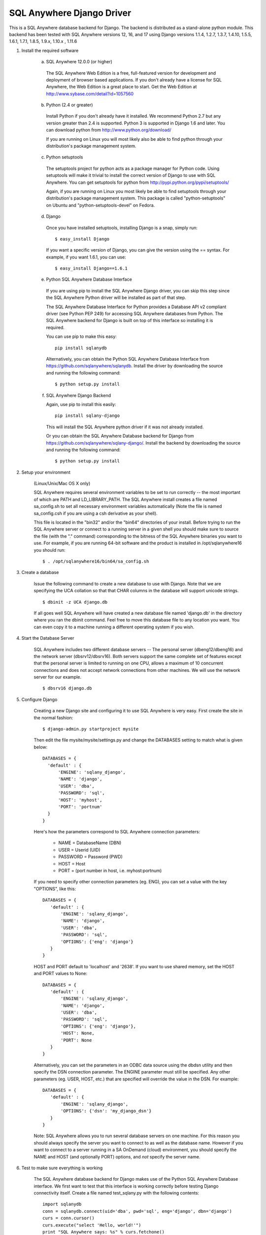 .. ***************************************************************************
.. Copyright (c) 2015 SAP AG or an SAP affiliate company. All rights reserved.
.. ***************************************************************************

SQL Anywhere Django Driver
==========================
This is a SQL Anywhere database backend for Django. The backend is
distributed as a stand-alone python module. This backend has been
tested with SQL Anywhere versions 12, 16, and 17 using Django versions 1.1.4, 
1.2.7, 1.3.7, 1.4.10, 1.5.5, 1.6.1, 1.7.1, 1.8.5, 1.9.x, 1.10.x , 1.11.6

#. Install the required software

    (a) SQL Anywhere 12.0.0 (or higher)

       The SQL Anywhere Web Edition is a free, full-featured version for
       development and deployment of browser based applications. If you don't
       already have a license for SQL Anywhere, the Web Edition is a great
       place to start. Get the Web Edition at
       http://www.sybase.com/detail?id=1057560
    
    (b) Python (2.4 or greater)

       Install Python if you don't already have it installed. We recommend
       Python 2.7 but any version greater than 2.4 is supported. Python 3 is
       supported in Django 1.6 and later. You can download python from
       http://www.python.org/download/
    
       If you are running on Linux you will most likely also be able to find
       python through your distribution's package management system.
    
    (c) Python setuptools
   
       The setuptools project for python acts as a package manager for Python
       code. Using setuptools will make it trivial to install the correct
       version of Django to use with SQL Anywhere. You can get setuptools for
       python from http://pypi.python.org/pypi/setuptools/
    
       Again, if you are running on Linux you most likely be able to find
       setuptools through your distribution's package management
       system. This package is called "python-setuptools" on Ubuntu and
       "python-setuptools-devel" on Fedora.
    
    (d) Django
    
       Once you have installed setuptools, installing Django is a snap, simply run::
    
           $ easy_install Django

       If you want a specific version of Django, you can give the version using
       the == syntax. For example, if you want 1.6.1, you can use::
    
           $ easy_install Django==1.6.1

    (e) Python SQL Anywhere Database Interface
    
       If you are using pip to install the SQL Anywhere Django driver, you can
       skip this step since the SQL Anywhere Python driver will be installed
       as part of that step.

       The SQL Anywhere Database Interface for Python provides a Database API v2
       compliant driver (see Python PEP 249) for accessing SQL Anywhere
       databases from Python. The SQL Anywhere backend for Django is built on
       top of this interface so installing it is required.
    
       You can use pip to make this easy::

           pip install sqlanydb

       Alternatively, you can obtain the Python SQL Anywhere Database Interface 
       from https://github.com/sqlanywhere/sqlanydb. Install the driver by
       downloading the source and running the following command::
    
           $ python setup.py install

    (f) SQL Anywhere Django Backend
    
        Again, use pip to install this easily::

           pip install sqlany-django

	This will install the SQL Anywhere python driver if it was not already
	installed.

        Or you can obtain the SQL Anywhere Database backend for Django from
        https://github.com/sqlanywhere/sqlany-django/. Install the backend by
	downloading the source and running the following command::
    
           $ python setup.py install

#. Setup your environment

    (Linux/Unix/Mac OS X only)
    
    SQL Anywhere requires several environment variables to be set to run
    correctly -- the most important of which are PATH and
    LD_LIBRARY_PATH. The SQL Anywhere install creates a file named
    sa_config.sh to set all necessary environment variables automatically
    (Note the file is named sa_config.csh if you are using a csh
    derivative as your shell).
    
    This file is located in the "bin32" and/or the "bin64" directories of
    your install. Before trying to run the SQL Anywhere server or connect
    to a running server in a given shell you should make sure to source
    the file (with the "." command) corresponding to the bitness of the
    SQL Anywhere binaries you want to use. For example, if you are running 64-bit
    software and the product is installed in /opt/sqlanywhere16 you should run::
    
        $ . /opt/sqlanywhere16/bin64/sa_config.sh

#. Create a database

    Issue the following command to create a new database to use with
    Django. Note that we are specifying the UCA collation so that that CHAR
    columns in the database will support unicode strings. ::
    
       $ dbinit -z UCA django.db
    
    If all goes well SQL Anywhere will have created a new database file
    named 'django.db' in the directory where you ran the dbinit
    command. Feel free to move this database file to any location you
    want. You can even copy it to a machine running a different operating
    system if you wish.

#. Start the Database Server

    SQL Anywhere includes two different database servers -- The personal
    server (dbeng12/dbeng16) and the network server (dbsrv12/dbsrv16). Both
    servers support the same complete set of features except that the
    personal server is limited to running on one CPU, allows a maximum of
    10 concurrent connections and does not accept network connections from
    other machines. We will use the network server for our example. ::
    
       $ dbsrv16 django.db
    
#. Configure Django

    Creating a new Django site and configuring it to use SQL Anywhere is
    very easy. First create the site in the normal fashion::
    
        $ django-admin.py startproject mysite
    
    Then edit the file mysite/mysite/settings.py and change the DATABASES
    setting to match what is given below::
    
        DATABASES = {
	  'default' : {
 	      'ENGINE': 'sqlany_django',
	      'NAME': 'django',
	      'USER': 'dba',
	      'PASSWORD': 'sql',
	      'HOST': 'myhost',
	      'PORT': 'portnum'
	  }
        }

    Here's how the parameters correspond to SQL Anywhere connection parameters:
    
       * NAME = DatabaseName (DBN)
       * USER = Userid (UID)
       * PASSWORD = Password (PWD)
       * HOST = Host
       * PORT = (port number in host, i.e. myhost:portnum)

    If you need to specify other connection parameters (eg. ENG), 
    you can set a value with the key "OPTIONS", like this::
    
       DATABASES = {
	  'default' : {
 	      'ENGINE': 'sqlany_django',
	      'NAME': 'django',
	      'USER': 'dba',
	      'PASSWORD': 'sql',
	      'OPTIONS': {'eng': 'django'}
	  }
       }

    HOST and PORT default to 'localhost' and '2638'. If you want to use shared 
    memory, set the HOST and PORT values to None::

       DATABASES = {
	  'default' : {
 	      'ENGINE': 'sqlany_django',
	      'NAME': 'django',
	      'USER': 'dba',
	      'PASSWORD': 'sql',
	      'OPTIONS': {'eng': 'django'},
	      'HOST': None,
	      'PORT': None
	  }
       }

    Alternatively, you can set the parameters in an ODBC data source using the 
    dbdsn utility and then specify the DSN connection parameter. The ENGINE 
    parameter must still be specified. Any other parameters (eg. USER, HOST, etc.)
    that are specified will override the value in the DSN. For example::

       DATABASES = {
	  'default' : {
 	      'ENGINE': 'sqlany_django',
	      'OPTIONS': {'dsn': 'my_django_dsn'}
	  }
       }
    
    Note: SQL Anywhere allows you to run several database servers on one
    machine. For this reason you should always specify the server you want
    to connect to as well as the database name. However if you want to connect to
    a server running in a SA OnDemand (cloud) environment, you should specify the
    NAME and HOST (and optionally PORT) options, and *not* specify the server name.
    
#. Test to make sure everything is working
    
    The SQL Anywhere database backend for Django makes use of the Python
    SQL Anywhere Database interface. We first want to test that this
    interface is working correctly before testing Django connectivity
    itself. Create a file named test_sqlany.py with the following
    contents::
    
       import sqlanydb
       conn = sqlanydb.connect(uid='dba', pwd='sql', eng='django', dbn='django')
       curs = conn.cursor()
       curs.execute("select 'Hello, world!'")
       print "SQL Anywhere says: %s" % curs.fetchone()
       curs.close()
       conn.close()
    
    Run the test script and ensure that you get the expected output::
    
       $ python test_sqlany.py
       SQL Anywhere says: Hello, world!
    
    To test that Django can make use of the SQL Anywhere Database backend
    simply change to the "mysite" directory created in step 5 and ask
    Django to create the tables for the default applications. ::
    
       $ python manage.py syncdb
    
    If you don't receive any errors at this point then
    congratulations. Django is now correctly configured to use SQL
    Anywhere as a backend.
    
#. What to do if you have problems?

    If you run into problems, don't worry. First try re-reading the
    instructions above and make sure you haven't missed a step. If you are
    still having issues here are a few resources to help you figure
    out what went wrong. You can consult the documentation, or post to a
    forum where many of the SQL Anywhere engineers hang out.
    
    | SQL Anywhere Online Documentation: http://dcx.sap.com/
    | SQL Anywhere Development Forum: http://sqlanywhere-forum.sap.com/
    
#. Where to go from here?

    SQL Anywhere should now be successfully configured as a backend for
    your Django site. To learn more about creating web applications with
    Django try the excellent series of tutorials provided by the Django
    project:
    http://docs.djangoproject.com/en/dev/intro/tutorial01/#intro-tutorial01

License
-------
This package is licensed under the terms of the license described in 
the LICENSE file.
